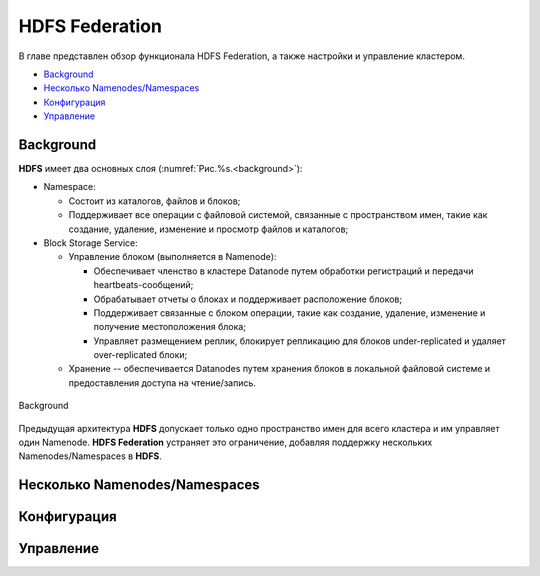 HDFS Federation
================

В главе представлен обзор функционала HDFS Federation, а также настройки и управление кластером.

+ `Background`_
+ `Несколько Namenodes/Namespaces`_
+ `Конфигурация`_
+ `Управление`_

Background
-------------

**HDFS** имеет два основных слоя (:numref:`Рис.%s.<background>`):

+ Namespace:

  + Состоит из каталогов, файлов и блоков;
  + Поддерживает все операции с файловой системой, связанные с пространством имен, такие как создание, удаление, изменение и просмотр файлов и каталогов;

+ Block Storage Service:

  + Управление блоком (выполняется в Namenode):
  
    + Обеспечивает членство в кластере Datanode путем обработки регистраций и передачи heartbeats-сообщений;
    + Обрабатывает отчеты о блоках и поддерживает расположение блоков;
    + Поддерживает связанные с блоком операции, такие как создание, удаление, изменение и получение местоположения блока;
    + Управляет размещением реплик, блокирует репликацию для блоков under-replicated и удаляет over-replicated блоки;

  + Хранение -- обеспечивается Datanodes путем хранения блоков в локальной файловой системе и предоставления доступа на чтение/запись.

.. _background:

.. figure:: ../imgs/install/background.png
   :align: center

   Background

Предыдущая архитектура **HDFS** допускает только одно пространство имен для всего кластера и им управляет один Namenode. **HDFS Federation** устраняет это ограничение, добавляя поддержку нескольких Namenodes/Namespaces в **HDFS**.


Несколько Namenodes/Namespaces
--------------------------------



Конфигурация
--------------



Управление
-------------


